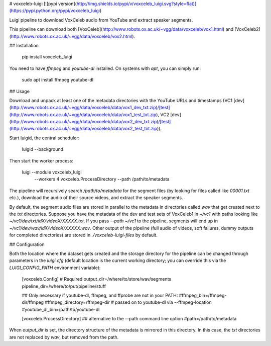 # voxceleb-luigi
[![pypi version](http://img.shields.io/pypi/v/voxceleb_luigi.svg?style=flat)](https://pypi.python.org/pypi/voxceleb_luigi)

Luigi pipeline to download VoxCeleb audio from YouTube and extract speaker segments.

This pipeline can download both [VoxCeleb](http://www.robots.ox.ac.uk/~vgg/data/voxceleb/vox1.html) and [VoxCeleb2](http://www.robots.ox.ac.uk/~vgg/data/voxceleb/vox2.html).

## Installation

    pip install voxceleb_luigi

You need to have `ffmpeg` and `youtube-dl` installed. On systems with `apt`, you can simply run:

    sudo apt install ffmpeg youtube-dl


## Usage

Download and unpack at least one of the metadata directories with the YouTube URLs and timestamps (VC1 [dev](http://www.robots.ox.ac.uk/~vgg/data/voxceleb/data/vox1_dev_txt.zip)/[test](http://www.robots.ox.ac.uk/~vgg/data/voxceleb/data/vox1_test_txt.zip), VC2 [dev](http://www.robots.ox.ac.uk/~vgg/data/voxceleb/data/vox2_dev_txt.zip)/[test](http://www.robots.ox.ac.uk/~vgg/data/voxceleb/data/vox2_test_txt.zip)).

Start luigid, the central scheduler:

    luigid --background

Then start the worker process:

    luigi --module voxceleb_luigi \
        --workers 4 \
        voxceleb.ProcessDirectory \
        --path /path/to/metadata

The pipeline will recursively search `/path/to/metadata` for the segment files (by looking for files called like `00001.txt` etc.), download the audio of their source videos, and extract the speaker segments.

By default, the segment audio files are stored in parallel to the metadata in directories called `wav` that get created next to the `txt` directories. Suppose you have the metadata of the dev and test sets of VoxCeleb1 in `~/vc1` with paths looking like `~/vc1/dev/txt/idX/videoX/XXXXX.txt`. If you pass `--path ~/vc1` to the pipeline, segments will end up in `~/vc1/dev/wav/idX/videoX/XXXXX.wav`. Other output of the pipeline (full audio of videos, soft failures, dummy outputs for completed directories) are stored in `./voxceleb-luigi-files` by default.


## Configuration

Both the location where the dataset gets created and the storage directory for the pipeline can be changed through parameters in the `luigi.cfg` (default location is the current working directory; you can override this via the `LUIGI_CONFIG_PATH` environment variable):

    [voxceleb.Config]
    # Required
    output_dir=/where/to/store/wav/segments
    pipeline_dir=/where/to/put/pipeline/stuff

    ## Only necessary if youtube-dl, ffmpeg, and ffprobe are not in your PATH:
    #ffmpeg_bin=/ffmpeg-dir/ffmpeg
    #ffmpeg_directory=/ffmpeg-dir # passed on to youtube-dl via --ffmpeg-location
    #youtube_dl_bin=/path/to/youtube-dl

    [voxceleb.ProcessDirectory]
    ## alternative to the --path command line option
    #path=/path/to/metadata

When `output_dir` is set, the directory structure of the metadata is mirrored in this directory. In this case, the `txt` directories are not replaced by `wav`, but removed from the path.


